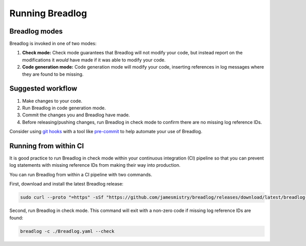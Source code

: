 Running Breadlog
================

Breadlog modes
--------------

Breadlog is invoked in one of two modes:

1. **Check mode:** Check mode guarantees that Breadlog will not modify your 
   code, but instead report on the modifications it *would* have made if it 
   was able to modify your code.
2. **Code generation mode:** Code generation mode will modify your code, 
   inserting references in log messages where they are found to be missing.

Suggested workflow
------------------

1. Make changes to your code.
2. Run Breadlog in code generation mode.
3. Commit the changes you and Breadlog have made.
4. Before releasing/pushing changes, run Breadlog in check mode to confirm
   there are no missing log reference IDs.

Consider using 
`git hooks <https://git-scm.com/book/en/v2/Customizing-Git-Git-Hooks>`_ with a 
tool like 
`pre-commit <https://pre-commit.com/>`_ to help automate your use of Breadlog.

Running from within CI
----------------------

It is good practice to run Breadlog in check mode within your continuous 
integration (CI) pipeline so that you can prevent log statements with missing
reference IDs from making their way into production.

You can run Breadlog from within a CI pipeline with two commands.

First, download and install the latest Breadlog release:

.. code-block:: bash

   sudo curl --proto "=https" -sSf "https://github.com/jamesmistry/breadlog/releases/download/latest/breadlog-package-linux_x86-64.tar.gz" | tar -xz -C /

Second, run Breadlog in check mode. This command will exit with a non-zero code
if missing log reference IDs are found:

.. code-block:: bash

   breadlog -c ./Breadlog.yaml --check

